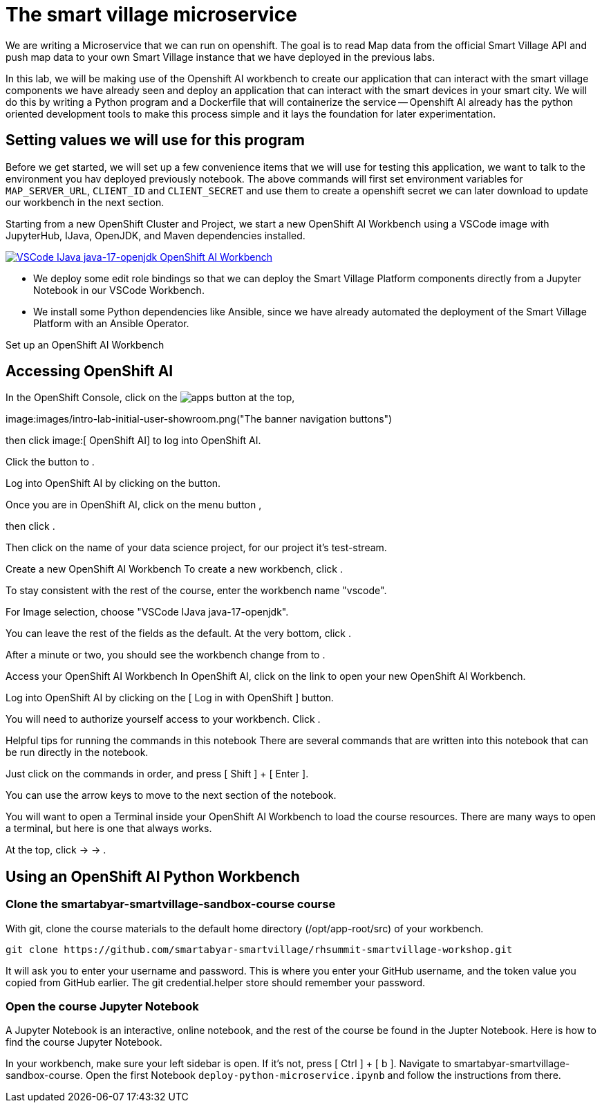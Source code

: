 = The smart village microservice

We are writing a Microservice that we can run on openshift. The goal is to read Map data from the official Smart Village API and push map data to your own Smart Village instance that we have deployed in the previous labs.

In this lab, we will be making use of the Openshift AI workbench to create our application that can interact with the smart village components we have already seen and deploy an application that can interact with the smart devices in your smart city.   We will do this by writing a Python program and a Dockerfile that will containerize the service -- Openshift AI already has the python oriented development tools to make this process simple and it lays the foundation for later experimentation.

== Setting values we will use for this program

Before we get started, we will set up a few convenience items that we will use for testing this application, we want to talk to the environment you hav deployed previously notebook. 
The above commands will first set environment variables for `MAP_SERVER_URL`, `CLIENT_ID` and `CLIENT_SECRET` and use them to create a openshift secret we can later download to update our workbench in the next section.

Starting from a new OpenShift Cluster and Project, we start a new OpenShift AI Workbench using a VSCode image with JupyterHub, IJava, OpenJDK, and Maven dependencies installed.

link:assets/images/openshift-ai-workbench.png[image:images/openshift-ai-workbench.png[VSCode IJava java-17-openjdk OpenShift AI Workbench]]

* We deploy some edit role bindings so that we can deploy the Smart Village Platform components directly from a Jupyter Notebook in our VSCode Workbench.
* We install some Python dependencies like Ansible, since we have already automated the deployment of the Smart Village Platform with an Ansible Operator.

Set up an OpenShift AI Workbench

== Accessing OpenShift AI

In the OpenShift Console, click on the  image:images/100002010000003000000024AAAC041571052865.png["apps button"] at the top,

image:images/intro-lab-initial-user-showroom.png("The banner navigation buttons") 

then click image:[ OpenShift AI] to log into OpenShift AI.
 
Click the button to .

Log into OpenShift AI by clicking on the  button.

Once you are in OpenShift AI, click on the menu button ,

then click .

Then click on the name of your data science project, for our project it's test-stream.

Create a new OpenShift AI Workbench
To create a new workbench, click .

To stay consistent with the rest of the course, enter the workbench name "vscode".

For Image selection, choose "VSCode IJava java-17-openjdk".

You can leave the rest of the fields as the default. At the very bottom, click .

After a minute or two, you should see the workbench change from  to .

Access your OpenShift AI Workbench
In OpenShift AI, click on the  link to open your new OpenShift AI Workbench.

Log into OpenShift AI by clicking on the [ Log in with OpenShift ] button.

You will need to authorize yourself access to your workbench. Click .

Helpful tips for running the commands in this notebook
There are several commands that are written into this notebook that can be run directly in the notebook.

Just click on the commands in order, and press [ Shift ] + [ Enter ].

You can use the arrow keys to move to the next section of the notebook.


You will want to open a Terminal inside your OpenShift AI Workbench to load the course resources. There are many ways to open a terminal, but here is one that always works.

At the top, click  →  → .

== Using an OpenShift AI Python Workbench


=== Clone the smartabyar-smartvillage-sandbox-course course
With git, clone the course materials to the default home directory (/opt/app-root/src) of your workbench.

----
git clone https://github.com/smartabyar-smartvillage/rhsummit-smartvillage-workshop.git
----

It will ask you to enter your username and password. This is where you enter your GitHub username, and the token value you copied from GitHub earlier. The git credential.helper store should remember your password.

=== Open the course Jupyter Notebook
A Jupyter Notebook is an interactive, online notebook, and the rest of the course be found in the Jupter Notebook. Here is how to find the course Jupyter Notebook.

In your workbench, make sure your left sidebar is open. If it’s not, press [ Ctrl ] + [ b ].
Navigate to smartabyar-smartvillage-sandbox-course.
Open the first Notebook `deploy-python-microservice.ipynb` and follow the instructions from there.

